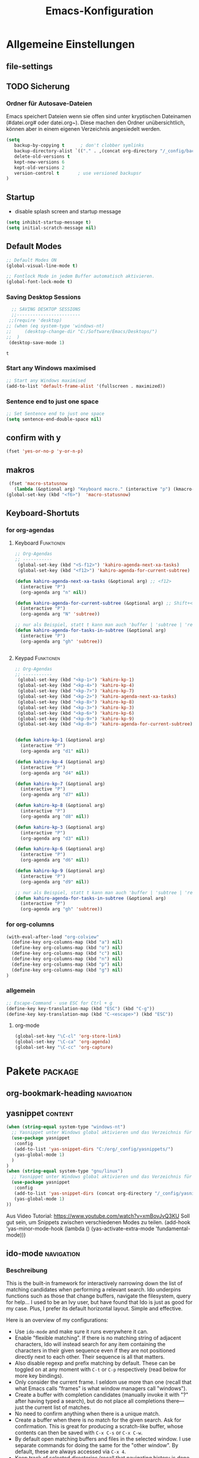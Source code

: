 ﻿#+TITLE: Emacs-Konfiguration
* Allgemeine Einstellungen
:PROPERTIES:
:CATEGORY: allg
:END:
** file-settings
#+STARTUP: overview
#+TODO: TODO FEHLER  | OK DONE
#+TAGS: Funktionen(f) deaktiviert(d) WindowsOnly(w) LinuxOnly(l) Paket(p)
** TODO Sicherung
*** Ordner für Autosave-Dateien
Emacs speichert Dateien wenn sie offen sind unter kryptischen Dateinamen (#datei.org# oder datei.org~). Diese machen den Ordner unübersichtlich, können aber in einem eigenen Verzeichnis angesiedelt werden. 
#+BEGIN_SRC emacs-lisp 
(setq 
   backup-by-copying t      ; don't clobber symlinks
   backup-directory-alist `(("." . ,(concat org-directory "/_config/backups/")))
   delete-old-versions t
   kept-new-versions 6
   kept-old-versions 2
   version-control t       ; use versioned backupsr 
)
#+END_SRC
** Startup
   - disable splash screen and startup message
#+begin_src emacs-lisp :results output silent
(setq inhibit-startup-message t) 
(setq initial-scratch-message nil)
#+end_src
** Default Modes
#+begin_src emacs-lisp :results output silent
;; Default Modes ON
(global-visual-line-mode t)

;; Fontlock Mode in jedem Buffer automatisch aktivieren.
(global-font-lock-mode t)

#+end_src

*** Saving Desktop Sessions
  #+BEGIN_SRC emacs-lisp
  ;; SAVING DESKTOP SESSIONS
  ;;------------------------
 ;;(require 'desktop)
;; (when (eq system-type 'windows-nt)
;;     (desktop-change-dir "C:/Software/Emacs/Desktops/")
;;  )
 (desktop-save-mode 1)
 #+END_SRC

 #+RESULTS:
 : t

*** Start any Windows maximised
 #+BEGIN_SRC emacs-lisp
  ;; Start any Windows maximised
  (add-to-list 'default-frame-alist '(fullscreen . maximized))
 #+END_SRC
*** Sentence end to just one space
 #+BEGIN_SRC emacs-lisp
  ;; Set Sentence end to just one space
  (setq sentence-end-double-space nil)
 #+END_SRC
** confirm with y
   #+begin_src emacs-lisp :results output silent
(fset 'yes-or-no-p 'y-or-n-p)
   #+end_src
** makros
   #+begin_src emacs-lisp :results output silent
  (fset 'macro-statusnow
	(lambda (&optional arg) "Keyboard macro." (interactive "p") (kmacro-exec-ring-item (quote (" er uuzTns   " 0 "%d")) arg)))
 (global-set-key (kbd "<f6>")  'macro-statusnow)
   #+end_src

** Keyboard-Shortuts
*** for org-agendas
**** Keyboard :Funktionen:
#+begin_src emacs-lisp :results output silent
;; Org-Agendas
;; -----------
 (global-set-key (kbd "<S-f12>") 'kahiro-agenda-next-xa-tasks) 
 (global-set-key (kbd "<f12>") 'kahiro-agenda-for-current-subtree) 

(defun kahiro-agenda-next-xa-tasks (&optional arg) ;; <f12>
  (interactive "P")
  (org-agenda arg "n" nil))

(defun kahiro-agenda-for-current-subtree (&optional arg) ;; Shift+<f12>
  (interactive "P")
  (org-agenda arg "N" 'subtree))

;; nur als Beispiel, statt t kann man auch 'buffer | 'subtree | 'region verwenden.
(defun kahiro-agenda-for-tasks-in-subtree (&optional arg)
  (interactive "P")
  (org-agenda arg "gh" 'subtree))


#+end_src
**** Keypad :Funktionen:
#+begin_src emacs-lisp :results output silent
;; Org-Agendas
;; -----------
 (global-set-key (kbd "<kp-1>") 'kahiro-kp-1) 
 (global-set-key (kbd "<kp-4>") 'kahiro-kp-4) 
 (global-set-key (kbd "<kp-7>") 'kahiro-kp-7) 
 (global-set-key (kbd "<kp-2>") 'kahiro-agenda-next-xa-tasks) 
 (global-set-key (kbd "<kp-8>") 'kahiro-kp-8) 
 (global-set-key (kbd "<kp-3>") 'kahiro-kp-3) 
 (global-set-key (kbd "<kp-6>") 'kahiro-kp-6) 
 (global-set-key (kbd "<kp-9>") 'kahiro-kp-9) 
 (global-set-key (kbd "<kp-0>") 'kahiro-agenda-for-current-subtree) 


(defun kahiro-kp-1 (&optional arg)
  (interactive "P")
  (org-agenda arg "d1" nil))

(defun kahiro-kp-4 (&optional arg)
  (interactive "P")
  (org-agenda arg "d4" nil))

(defun kahiro-kp-7 (&optional arg)
  (interactive "P")
  (org-agenda arg "d7" nil))

(defun kahiro-kp-8 (&optional arg)
  (interactive "P")
  (org-agenda arg "d8" nil))

(defun kahiro-kp-3 (&optional arg)
  (interactive "P")
  (org-agenda arg "d3" nil))

(defun kahiro-kp-6 (&optional arg)
  (interactive "P")
  (org-agenda arg "d6" nil))

(defun kahiro-kp-9 (&optional arg)
  (interactive "P")
  (org-agenda arg "d9" nil))

;; nur als Beispiel, statt t kann man auch 'buffer | 'subtree | 'region verwenden.
(defun kahiro-agenda-for-tasks-in-subtree (&optional arg)
  (interactive "P")
  (org-agenda arg "gh" 'subtree))
#+end_src
*** for org-columns
#+begin_src emacs-lisp :results output silent
(with-eval-after-load "org-colview"
  (define-key org-columns-map (kbd "a") nil)
  (define-key org-columns-map (kbd "o") nil)
  (define-key org-columns-map (kbd "c") nil)
  (define-key org-columns-map (kbd "n") nil)
  (define-key org-columns-map (kbd "p") nil)
  (define-key org-columns-map (kbd "g") nil)
)
#+end_src
*** allgemein
#+begin_src emacs-lisp :results output silent
;; Escape-Command - use ESC for Ctrl + g
(define-key key-translation-map (kbd "ESC") (kbd "C-g"))
(define-key key-translation-map (kbd "C-<escape>") (kbd "ESC"))
#+end_src
**** org-mode
#+begin_src emacs-lisp :results output silent
 (global-set-key "\C-cl" 'org-store-link)
 (global-set-key "\C-ca" 'org-agenda)
 (global-set-key "\C-cc" 'org-capture)
#+end_src
* Pakete                                                    :package:
** COMMENT doom-modeline :appearance:
#+BEGIN_SRC emacs-lisp
  (use-package doom-modeline
    :init (doom-modeline-mode 1)
    :custom (doom-modeline-height 5))
  (use-package all-the-icons)
#+end_src
*** Fix der Modeline-Höhe von [[https://github.com/seagle0128/doom-modeline/issues/187][hier]]
#+begin_src emacs-lisp :results output silent
(defun my-doom-modeline--font-height ()
  "Calculate the actual char height of the mode-line."
  (+ (frame-char-height) 2))
(advice-add #'doom-modeline--font-height :override #'my-doom-modeline--font-height)
#+END_SRC
** org-bookmark-heading :navigation:

** yasnippet :content:
#+begin_src emacs-lisp :results output silent
(when (string-equal system-type "windows-nt")
  ;; Yasnippet unter Windows global aktivieren und das Verzeichnis für Snippets bestimmen.
  (use-package yasnippet
   :config
   (add-to-list 'yas-snippet-dirs "C:/org/_config/yasnippets/")
   (yas-global-mode 1)
  )
)
(when (string-equal system-type "gnu/linux")
  ;; Yasnippet unter Windows global aktivieren und das Verzeichnis für Snippets bestimmen.
  (use-package yasnippet
   :config
   (add-to-list 'yas-snippet-dirs (concat org-directory "/_config/yasnippets"))
   (yas-global-mode 1)
))
#+end_src

Aus Video Tutorial: https://www.youtube.com/watch?v=xmBovJvQ3KU Soll gut sein, um Snippets zwischen verschiedenen Modes zu teilen. 
(add-hook 'yas-minor-mode-hook (lambda ()
                                                                 (yas-activate-extra-mode 'fundamental-mode)))

** ido-mode :navigation:
*** Beschreibung
 This is the built-in framework for interactively narrowing down the
 list of matching candidates when performing a relevant search.  Ido
 underpins functions such as those that change buffers, navigate the
 filesystem, query for help…  I used to be an Ivy user, but have found
 that Ido is just as good for my case.  Plus, I prefer its default
 horizontal layout.  Simple and effective.

 Here is an overview of my configurations:

 + Use =ido-mode= and make sure it runs everywhere it can.
 + Enable "flexible matching".  If there is no matching string of
   adjacent characters, Ido will instead search for any item containing
   the characters in their given sequence even if they are not
   positioned directly next to each other.  Their sequence is all that
   matters.
 + Also disable regexp and prefix matching by default.  These can be
   toggled on at any moment with =C-t= or =C-p= respectively (read
   below for more key bindings).
 + Only consider the current frame.  I seldom use more than one (recall
   that what Emacs calls "frames" is what window managers call
   "windows").
 + Create a buffer with completion candidates (manually invoke it with
   "?" after having typed a search), but do not place all completions
   there—just the current list of matches.
 + No need to confirm anything when there is a unique match.
 + Create a buffer when there is no match for the given search.  Ask for
   confirmation.  This is great for producing a scratch-like buffer,
   whose contents can then be saved with =C-x C-s= or =C-x C-w=.
 + By default open matching buffers and files in the selected window.
   I use separate commands for doing the same for the "other window".
   By default, these are always accessed via =C-x 4=.
 + Keep track of selected directories (recall that navigating history
   is done with =M-n= and =M-p=).
 + Do not try to guess whether the symbol at point is a file name.
   This gives many false positives and consequently hampers the
   commands for filesystem navigation.
 + Same for URLs.
 + Use "virtual buffers" (e.g. recent files without a current buffer).
   I also have a separate key binding for that (see my =use-package=
   declaration for =recentf=).
 + Allow the theme's styles for Ido.  I have configured those in my
   Modus themes (defined elsewhere in this document).
 + Keep the prompt to a single line.  I find that a horizontal layout
   that spans multiple lines is counter-productive.  One line is nice
   and simple.  We are anyhow going to narrow down the list of
   candidates by typing a search.  The =:hook= for the minibuffer ensures
   that this aesthetic is not anyhow interfered with.
 + As for =ido-decorations= it is better you search for its help buffer
   with =C-h v ido-decorations RET=.  Basically, I tweak it to have
   less visual noise.
 + Do not allow Ido to employ its "merge" functionality.  What that does
   is to automatically switch directory if the file name you type in does
   not exist in the current directory but is available in some other
   place you recently visited.  This makes it difficult to just create a
   new file.  By the by, when using =ido-find-file= you can always just
   confirm the inserted text with =C-j=.

 Then I just bind some common commands to the Super key.  Where you see
 a capital letter, it means Super-Shift-KEY.  For a complete overview
 of some useful key bindings, type =C-h f ido-find-file RET=.  The
 bindings I define in =ido-common-completion-map= are for consistency
 with their equivalents in =isearch=.
*** code
#+begin_src emacs-lisp :results output silent
(use-package ido
  :custom
  (ido-everywhere t)
  (ido-enable-flex-matching t)
  (ido-enable-regexp nil)
  (ido-enable-prefix nil)
  (ido-all-frames nil)
  (ido-buffer-disable-smart-matches t)
  (ido-completion-buffer "*Ido Completions*")
  (ido-completion-buffer-all-completions nil)
  (ido-confirm-unique-completion nil)
  (ido-create-new-buffer 'prompt)
  (ido-default-buffer-method 'selected-window)
  (ido-default-file-method 'selected-window)
  (ido-enable-last-directory-history t)
  (ido-use-filename-at-point nil)
  (ido-use-url-at-point nil)
  (ido-use-virtual-buffers t)
  (ido-use-faces t)
  (ido-max-window-height 1)
  (ido-decorations
   '(" "
     "   "
     " | "
     " | …"
     "["
     "]"
     " [No match]"
     " [Matched]"
     " [Not readable]"
     " [Too big]"
     " [Confirm]"
     " "
     " "))
  (ido-auto-merge-work-directories-length -1)
  :config
  (ido-mode 1)
)

;;The following ensures that Ido mode is implemented in as many places as possible.  I am not sure what is not covered by it, but so far every relevant interface provides Ido-style matching.

(use-package ido-completing-read+
  :ensure t
  :after ido
  :config
  (ido-ubiquitous-mode 1))
#+end_src

** which-key :help:
 #+begin_src elisp
(use-package which-key
  :config (which-key-mode))
#+end_src
** TODO [#B] COMMENT Smartparens
 - Paket um Klammern etc. zu vervollständigen.
#+BEGIN_SRC emacs-lisp
(require 'smartparens)
(require 'smartparens-config)   
(define-key smartparens-mode-map (kbd "M-<backspace>") 'sp-unwrap-sexp)
(define-key smartparens-mode-map (kbd "S-<backspace>") 'sp-backward-unwrap-sexp)
#+END_SRC
This is bold and that is bolder. 
** steam :orga:
   - Importiert die Steam-Spiele als org-mode Liste.
#+BEGIN_SRC emacs-lisp
(when (string-equal system-type "gnu/linux")
 (use-package steam)
 (setq steam-username "mec4nic") ;; Replace Username with your steam username
)
#+END_SRC
steam.el can not get a list of your games unless your Steam profile is public. Visit https://steakmcommunity.com/id/username/edit/settings (where username is replaced with your Steam username). Set your profile to Public and make sure that Game details is set to Public.
Usage

    To launch a game: M-x steam-launch
    To insert your game list in org-mode format: M-x steam-insert-org-text
    Download logotypes for your games, and insert them into org-mode: M-x steam-insert-org-images
    To update your game list (if you’ve installed new games without restarting Emacs): M-x steam-get-games

In org-mode, you can click links in order to run your games. This will bring up a pop-up, asking if it is safe to run the lisp-code. If this annoys you, put this line at the top of your .org-file: #-*- org-confirm-elisp-link-function: nil; -*-

If you insert the logotype images into org-mode, make sure to turn on org-display-inline-images. You can also put #+STARTUP:inlineimages at the top of your .org-file.
** Nov-mode                                                         :content:
   - Paket um epub-Dateien in Emacs zu lesen.
#+begin_src emacs-lisp :results output silent
(use-package nov
  :mode ("\\.epub\\'" . nov-mode))
(when (string-equal system-type "windows-nt")
  ;; Set unzip location for nov.el
  (setq nov-unzip-program "C:\\Software\\Emacs\\_unzip-Package\\bin\\unzip.exe")
  )

#+end_src
** yaml-mode
   - für espanso config-files.
#+begin_src emacs-lisp :results output silent
(use-package yaml-mode)
#+end_src
** TODO Neotree
** TODO Minimap
** TODO Fold-this
** TODO valign 
* Org Mode Settings
:PROPERTIES:
:CATEGORY: org
:END:
** Agenda-Mode
*** TODO [#A] Agenda custom commands
**** Config Start und Hilfe
  - [[help:org-agenda-custom-commands][Helpfile]]
  - [[*for org-agendas][Key-Definitionen]]
 #+BEGIN_SRC emacs-lisp :results output silent
 ;; AGENDA MODES
 ;;--------------
 (setq org-agenda-custom-commands
       '(
#+end_src
**** f - gefilterte Agendas
#+begin_src emacs-lisp :results output silent
         ("f" . "gefiltere Agendas")
	 ("f1" "alles ohne Habits" 
	      ((agenda ""
	      (
	       (org-agenda-category-filter-preset '("-habit"))
               (org-agenda-sorting-strategy '(priority-down))
	       (org-agenda-overriding-header "No Habits")
	       (org-agenda-span 1)
               (org-deadline-warning-days 0)      
	      )))
	 )
#+end_src
**** d - tägliche Übersichten
#+begin_src emacs-lisp :results output silent
	  ("d" . "Tägliche Übersichen und Filter")
	  ("d1" "Wichtigste Arbeits-Tasks" agenda ""
	   ((org-agenda-span 1)
	    (org-agenda-overriding-header "Heute - Aktuelle Ausgabe, Kalender, Inbox")
	    (org-agenda-category-filter-preset '("+inbox" "+calendar" "+xa" "+reg"))
	    (org-agenda-skip-function '(org-agenda-skip-entry-if 'todo 'done))
	    ))
	  ("d4" "Alle Arbeits-Tasks" agenda ""
	   ((org-agenda-span 1)
	    (org-agenda-overriding-header "Heute - Alle Arbeits-Tasks")
	    (org-agenda-files `(,(concat org-directory "/atasks.org")))
	    (org-agenda-category-filter-preset '("-habit"))
	    (org-agenda-skip-function '(org-agenda-skip-entry-if 'todo 'done))
	    ))
	  ("d7" "alle Tasks ohne Habits" agenda ""
	   ((org-agenda-span 1)
	    (org-agenda-overriding-header "Heute ohne Habits")
	    (org-agenda-category-filter-preset '("-habit"))
	    (org-agenda-skip-function '(org-agenda-skip-entry-if 'todo 'done))
	    ))
	  ("d8" "Arbeit - Inbox" tags-todo "inbox"
	   ((org-agenda-overriding-header "Arbeit - Inbox")
	    (org-agenda-sorting-strategy '(deadline-down scheduled-down priority-down todo-state-down))
	    (org-agenda-skip-function '(org-agenda-skip-entry-if 'todo 'done))
	    ))
	  ;; ("d5" "Nächste Schritte für Inbox" 
	  ;;      ((todo "WAITING|NEXT"
	  ;;       ((org-agenda-overriding-header "Nächste Schritte für Inbox")
	  ;;        (org-agenda-sorting-strategy '(todo-state-down priority-down))
	  ;;        (org-show-context-detail 'minimal)))
	  ;;       (agenda ""
	  ;;        ((org-agenda-sorting-strategy '(time-up todo-state-down priority-down))
	  ;;       )))
	  ;;      ((org-agenda-category-filter-preset '("+inbox"))
	  ;;       (org-agenda-span 1)
	  ;;       (org-deadline-warning-days 0)
	  ;; ))
	  ("d3" "Alle Autorentexte" 
	   ((tags-todo "TODO=\"BAUFT\"|TODO=\"VORH\"+Autor"
	      ((org-agenda-overriding-header "Alle offenen Autorentexte"))
	      )
	    (tags-todo "TODO=\"ANGEB\"|TODO=\"SUCHE\"+Autor"
	      ((org-agenda-overriding-header "Themenangebote und Redaktionsaufträge"))
	      )
	    (tags-todo "TODO=\"IDEE\"+Autor"
	      ((org-agenda-overriding-header "Ideen für Autorentexte und Redaktionsaufträge"))
	      ))
	   ((org-agenda-sorting-strategy '(todo-state-down priority-down)))
	  )
	  ("d6" "Autorentexte bestellt und da" tags-todo "TODO=\"AUFTR\"|TODO=\"VORH\"+Autor"
	   ((org-agenda-overriding-header "Alle offenen Autorentexte")
	    (org-agenda-sorting-strategy '(todo-state-down priority-down))
	    ))
	  ("d9" "Autorentexte " tags-todo "TODO=\"IDEE\"|TODO=\"SUCHE\"+Autor"
	   ((org-agenda-overriding-header "Ideen für Autorentexte und Redaktionsaufträge")
	    (org-agenda-sorting-strategy '(todo-state-down priority-down))
	    ))
#+end_src

**** g - eigene Agendas
#+begin_src emacs-lisp :results output silent
         ("g" . "My Custom Agendas")
	 ("gA" "alle Autorentexte" tags "Autor|AUTOR<>\"\""
	      ((org-agenda-sorting-strategy '(todo-state-down)
	      )))
	 ("gb" "Autorentexte via Properties" 
	    (
	    (tags-todo "TODO=\"NEXT\"+AUTOR<>\"\""
	      ((org-agenda-overriding-header "Texte von Autoren")))
	    (tags "TODO=\"WAITING\"+AUTOR<>\"\""
	      ((org-agenda-overriding-header "\nWarte auf Rückmeldung")))
	    (tags "TODO=\"TODO\"+AUTOR<>\"\""
	      ((org-agenda-overriding-header "\nBestellt")))
	    (tags "TODO=\"PLAN\"+AUTOR<>\"\""
	      ((org-agenda-overriding-header "\nVorschläge"))))
	      ((org-agenda-compact-blocks t))
	      )
         ("g-" "Nur Deadlines" agenda "Diesen Monat" (
              (org-agenda-span 'month)
              (org-agenda-time-grid nil)
              (org-agenda-show-all-dates nil)
              (org-agenda-entry-types '(:deadline)) ;; this entry excludes :scheduled
              (org-deadline-warning-days 0) ))
	  ("gp" "PLAN und TODO in Agenda-Files" agenda ""
	      ((org-agenda-span 1)
	       (org-agenda-overriding-header "PLAN und TODO in Agenda-Files")
	       (org-agenda-skip-function '(org-agenda-skip-entry-if 'nottodo '("PLAN" "TODO"))) ;[1]
	       (org-agenda-sorting-strategy '(time-up todo-state-down priority-down))
 ;	      (org-agenda-time-grid '(nil))
               (org-deadline-warning-days 0)
	       ))
	   ("gh" "Agenda für heute" agenda ""
	      ((org-agenda-span 1)
	       (org-agenda-overriding-header "Alle Aufgaben für heute")
	       (org-deadline-warning-days 0)))
	   ("gw" "Agenda für diese Woche" agenda ""
	      ((org-agenda-span 7)
	       (org-agenda-overriding-header "Alle Aufgaben für die nächsten 7 Tage")
	       (org-deadline-warning-days 3)))
	   ("gk" "Themen für Konferenzen" tags "Konferenz"
	      ((org-agenda-orverriding-header "Offene Themen für Konferenzen")
	      ))
#+end_src
**** n - nächste Schritte
#+begin_src emacs-lisp :results output silent
	 ("n" "Nächste Schritte für aktuelle Ausgabe" 
	      ((todo "WAITING|NEXT"
	       ((org-agenda-overriding-header "Nächste Schritte für aktuelle Ausgabe")
      		(org-agenda-sorting-strategy '(todo-state-down priority-down))
		(org-show-context-detail 'minimal)))
	       (agenda ""
       		((org-agenda-sorting-strategy '(time-up todo-state-down priority-down))
	       )))
	      ((org-agenda-category-filter-preset '("+xa"))
	       (org-agenda-span 1)
               (org-deadline-warning-days 0)      
		))
	 ("N" "alle nächsten Schritte" 
	      ((agenda ""
	      ((org-agenda-span 1)
	       (org-agenda-overriding-header "Alle nächsten Schritte heute für diese Datei")
	       (org-agenda-skip-function '(org-agenda-skip-entry-if 'nottodo '("NEXT" "WAITING"))) ;[1]
	       (org-agenda-sorting-strategy '(time-up todo-state-down))))
	      (todo "WAITING|NEXT"
	       ((org-agenda-overriding-header "Nächste Schritte für aktuelle Datei")
      		(org-agenda-sorting-strategy '(time-up todo-state-down priority-down))
		(org-show-context-detail 'minimal)))
	      ))
	      ;; [1] die funktion "...skip-entry-if" verbirgt alle Treffer in der Agenda. 
	      ;;     "'todo '("NEXT")" würde alle Tasks mit dem NEXT keyword ausblenden. 
	      ;;     "'nottodo '("NEXT") zeigt nur Tasks mit NEXT keyword. 
#+end_src
**** o - Todos ohne Zeitupunkt (stuck)
#+begin_src emacs-lisp :results output silent
	 ("o" "TODO ohne Zeitpunkt"
          ((todo ""
                 ((org-agenda-overriding-header "\nUnscheduled TODO")
                  (org-agenda-skip-function '(org-agenda-skip-entry-if 'scheduled))
	   )))	
	   nil
           nil)
#+end_src
**** Config ENDE
#+begin_src emacs-lisp :results output silent
	
	 ))
 #+END_SRC
**** TODO COMMENT Erläuterungen
  - Hilfe unter :: [[help:org-agenda-custom-commands][org-agenda-custom-commands]]
  - Beipiele :: [[https://orgmode.org/worg/org-tutorials/org-custom-agenda-commands.html][worg]], 
 #+BEGIN_SRC emacs-lisp :results output silent
 ;; default agenda commands
 (setq org-agenda-custom-commands
    '(
      ("o"                                        ;; Key
       "heutige Tasks im aktuellen Buffer"        ;; Beschreibung
       agenda                                     ;; Typ
       ""                                         ;; Suche, muss ggf. leer sein ""
       (
     ;; (org-agenda-overriding-restriction (current-buffer)) ;; für aktuellen Buffer
	(org-agenda-span 1))
      )
      ("g" tags-tree "g" ((org-show-context-detail 'ancestors)))
      ("w" tags-tree "w" ((org-show-context-detail 'ancestors)))
     )
 )
  #+END_SRC
**** Agenda Bauprozess
- [ ] Custom Agenda anlegen
- [ ] Custom Agenda einer Taste zuweisen
**** COMMENT Patch for Ancestors-View
     - Erweitert die Headlines beim Sparse-Tree oder in custom Agendas. Nützlich für Reviews, aber nervig für die Übersicht. 
#+BEGIN_SRC emacs-lisp
(el-patch-defun org-show-set-visibility (detail)
  "Set visibility around point according to DETAIL.
DETAIL is either nil, `minimal', `local', `ancestors', `lineage',
`tree', `canonical' or t.  See `org-show-context-detail' for more
information."
  ;; Show current heading and possibly its entry, following headline
  ;; or all children.
  (if (and (org-at-heading-p) (not (eq detail (el-patch-swap
                                                'local
                                                'ancestors))))
      (org-flag-heading nil)
    (org-show-entry)
    ;; If point is hidden within a drawer or a block, make sure to
    ;; expose it.
    (dolist (o (overlays-at (point)))
      (when (memq (overlay-get o 'invisible) '(org-hide-block outline))
        (delete-overlay o)))
    (unless (org-before-first-heading-p)
      (org-with-limited-levels
       (cl-case detail
         ((tree canonical t) (org-show-children))
         ((nil minimal ancestors))
         (t (save-excursion
              (outline-next-heading)
              (org-flag-heading nil)))))))
  ;; Show all siblings.
  (when (eq detail 'lineage) (org-show-siblings))
  ;; Show ancestors, possibly with their children.
  (when (memq detail '(ancestors lineage tree canonical t))
    (save-excursion
      (while (org-up-heading-safe)
        (org-flag-heading nil)
        (when (memq detail '(canonical t)) (org-show-entry))
        (when (memq detail '(tree canonical t)) (org-show-children))))))
#+END_SRC
*** Generelle Agenda Einstellungen
#+begin_src emacs-lisp :results output silent
(setq org-agenda-skip-scheduled-if-done t
      org-agenda-skip-deadline-if-done t
      org-agenda-skip-deadline-prewarning-if-scheduled t
      org-deadline-warning-days 2)

(add-hook 'org-agenda-mode-hook
	  (lambda()
	    (local-set-key (kbd "S-<up>") 'org-agenda-date-earlier-hours)
	    (local-set-key (kbd "S-<down>") 'org-agenda-date-later-hours)
	  )
     )
  ;; Activate plain list cycle
  (setq org-list-use-circular-motion t)
#+END_SRC

**** Default Org-Agenda Span
 #+BEGIN_SRC emacs-lisp
 ;; Default span
 (setq org-agenda-span 2)
 #+END_SRC
**** Zeilen in der Agenda nicht umbrechen
 #+begin_src emacs-lisp
 ;; Kein visual-line-mode in Agendas - Lange Zeilen werden nicht umbebrochen
 (add-hook 'org-agenda-mode-hook
           (lambda ()
             (visual-line-mode -1)
             (toggle-truncate-lines 1)))
 #+end_src
**** Sticky Agenda
     - Agenda wird nicht gekillt, sondern bleibt als Buffer im Hintergrund. 
  #+begin_src emacs-lisp
  (setq org-agenda-sticky t)
  #+end_src
*** Eigene Agenda-Funktionen :defun:
**** Start Agenda with current buffer :Funktionen:
#+begin_src emacs-lisp :results output silent
(defun kahiro-agenda-of-current-buffer (&optional arg)
   (interactive "P")
   (org-agenda arg "a" t))

(defun kahiro-todo-of-current-buffer (&optional arg)
   (interactive "P")
   (org-agenda arg "t" t))
#+end_src
**** beschränkte Agendas :new:
 - [X] alle TODOS aus einem Subtree
 - [X] TODO-Liste für NEXT aus dem Subtree
 - [X] TODO-Liste für Waiting aus dem Buffer/Subtree
 - [X] TODO-Liste für Waiting der Agenda mit Prio A
 - [X] TODO-Liste für Waiting aus dem Subtree
 - [ ] TODO-Liste für Waiting mit xa-Kategorie
 - [ ] DONE-Lise eines Subtrees
 - [ ] TODO-Liste aller Aufgaben eines Buffers/Subtrees mit Prio A
 - [ ] TODO-Liste aller PLAN Aufgaben eines Subtrees
 - [ ] Tasks mit dem Tag Heute
 - [ ] 
#+begin_src emacs-lisp :results output silent
;; alle TODOs eines Subtrees
(defun kahiro-todo-of-current-subtree (&optional arg)
   (interactive "P")
   (org-agenda arg "t" 'subtree))

;; alle NEXT aus dem Subtree
(defun kahiro-NEXT-of-current-buffer (&optional arg)
   (interactive "P")
   (org-agenda arg "?" 'subtree)) ;; edit

;; alle WAITING aus dem Subtree
(defun kahiro-WAITING-of-current-buffer (&optional arg)
   (interactive "P")
   (org-agenda arg "?" 'subtree)) ;; edit

;; alle WAITING aus dem Buffer
(defun kahiro-NEXT-of-current-buffer (&optional arg)
   (interactive "P")
   (org-agenda arg "?" 'buffer)) ;; edit

;; alle WAITING der Agenda-Files mit Prio A aus dem Buffer
(defun kahiro-NEXT-of-current-buffer (&optional arg)
   (interactive "P")
   (org-agenda arg "?" nil)) ;; edit

;; alle WAITING mit Kategorie "xa"
(defun kahiro-WAITING-of-current-buffer (&optional arg)
   (interactive "P")
   (org-agenda arg "?" nil)) ;; edit

#+end_src
** Archiv-Location
 - Link zur Hilfe: [[help:org-archive-location]]
*** Beispiele
    - in der config: (setq org-archive-location "datei::** unterDieserHeadingSortieren")
    - in der datei: #+ARCHIVE: datei::** unterDieserHeadingSortieren
      oder: #+ARCHIVE: %s_archive::datetree/
    - in der subheading
      :PROPERTIES:
      :ARCHIVE: datei::** unterdieserheadingsortieren
      :END:

Here are a few examples:
"%s_archive::"
	If the current file is Projects.org, archive in file
	Projects.org_archive, as top-level trees.  This is the default.

"::* Archived Tasks"
	Archive in the current file, under the top-level headline
	"* Archived Tasks".

"~/org/archive.org::"
	Archive in file ~/org/archive.org (absolute path), as top-level trees.

"~/org/archive.org::* From %s"
	Archive in file ~/org/archive.org (absolute path), under headlines
        "From FILENAME" where file name is the current file name.

"~/org/datetree.org::datetree/* Finished Tasks"
        The "datetree/" string is special, signifying to archive
        items to the datetree.  Items are placed in either the CLOSED
        date of the item, or the current date if there is no CLOSED date.
        The heading will be a subentry to the current date.  There doesn’t
        need to be a heading, but there always needs to be a slash after
        datetree.  For example, to store archived items directly in the
        datetree, use "~/org/datetree.org::datetree/".

"basement::** Finished Tasks"
	Archive in file ./basement (relative path), as level 3 trees
	below the level 2 heading "** Finished Tasks".

You may set this option on a per-file basis by adding to the buffer a
line like

#+ARCHIVE: basement::** Finished Tasks

You may also define it locally for a subtree by setting an ARCHIVE property
in the entry.  If such a property is found in an entry, or anywhere up
the hierarchy, it will be used.
** Calendar-week
   - Zeigt die Kalenderwiche im Kalender an.
#+begin_src elisp
(copy-face font-lock-constant-face 'calendar-iso-week-face)
(set-face-attribute 'calendar-iso-week-face nil
                    :height 0.7)
(setq calendar-intermonth-text
      '(propertize
        (format "%2d"
                (car
                 (calendar-iso-from-absolute
                  (calendar-absolute-from-gregorian (list month day year)))))
        'font-lock-face 'calendar-iso-week-face))

(copy-face 'default 'calendar-iso-week-header-face)
(set-face-attribute 'calendar-iso-week-header-face nil
                    :height 0.7)
(setq calendar-intermonth-header
      (propertize "KW"                  ; or e.g. "KW" in Germany
                  'font-lock-face 'calendar-iso-week-header-face))

(setq calendar-week-start-day 1)
#+end_src
** Clocking / Aufwand
#+begin_src emacs-lisp :results output silent
;; CLOCKING: global Effort estimate values
(setq org-global-properties
      '(("Effort_ALL" .
         "1:00 2:00 3:00 4:00 5:00 0:10 0:20 0:30 0:45 0:00 6:00 7:20 8:00 9:00 10:00")))
;;        1    2    3    4    5    6    7    8    9    0
;; These are the hotkeys

;; CLOCKING: Set default column view headings: Task Priority Effort Clock_Summary
(setq org-columns-default-format "%50ITEM(Task) %2PRIORITY %5Effort(Effrt){:} %5CLOCKSUM %TODO %TAGS")

;; Clocking
;;---------
(setq org-clock-persist 'history)
(org-clock-persistence-insinuate) ;; Erklaerung
#+end_src
*** TODO [#C] Erklärung für org-clock-persistence-insinuate
*** Clock-Report bis auf 3 Level tief
#+begin_src emacs-lisp
;; Clock-Report-View auf Level 3
(setq org-agenda-clockreport-parameter-plist '(:link t :maxlevel 3))
#+end_src
** Dateiendungen
#+BEGIN_SRC emacs-lisp :results output silent
 (add-to-list 'auto-mode-alist '("\\.org$" . org-mode))
 (add-to-list 'auto-mode-alist '("\\.org_archive\\'" . org-mode))
;; (add-to-list 'auto-mode-alist '("\\.epub\\'" . nov-mode))
 #+END_SRC
** Make org beautiful
#+BEGIN_SRC emacs-lisp
;; Make Org beautiful
;;-------------------
(setq org-hide-emphasis-markers t) ;; hide Markers like *this* for bold
#+END_SRC
*** Use Org-Bullets :package:appearance:
    Schönere Auflist-Zeichen (in UTF8) für Org-Überschriften
   #+BEGIN_SRC emacs-lisp
(use-package org-bullets
  :after org
  :hook (org-mode . org-bullets-mode)
)
  (when (string-equal system-type "windows-nt")
   (setq org-bullets-bullet-list '("✥" "✤" "❖" "✿" "❄" "❋" "★" "✚")) ;; "✠" "✚" "✜" "✛" "✢" "✣" "✤" "✥"
  )
  (when (string-equal system-type "gnu/linux")
    (setq org-bullets-bullet-list '("⚜" "⚙" "❖" "✿" "❄" "❋" "★" "⚛")) ;; "✠" "✚" "✜" "✛" "✢" "✣" "✤" "✥"
  )
  #+END_SRC

*** Set custom ellipsis (...)
  #+BEGIN_SRC emacs-lisp
  (setq org-ellipsis "⤵")
   #+END_SRC
** TODO org-capture templates :syncStatus:
*** TODO sinnvolles Capture für Ziele
*** TODO ryo für Anmerkungen deaktivieren: :Verbesserung:
;;(add-hook 'org-capture-mode-hook 'ryo-modal-mode) funktioniert nicht.
*** TODO capture für Anrufe :Verbesserung:
*** DONE Schnelle Reaktion auf neue Aufgaben
    - etwas Ungeplante kommt dazu, das ich sofort erledigen soll
    - etwas Ungeplantes kommt dazu das ich im Lauf des Tages erledigen soll
*** Code
    - Hilfe unter :: [[help:org-capture-templates][org-capture-templates]]
#+BEGIN_SRC emacs-lisp  :results output silent

(setq org-capture-templates
  '(
    ("l"                                                       ;; Auswahltaste
    "linkdrop"                                                 ;; Beschreibungstext
    entry                                                      ;; Typ, kann z.B. auch ein "checkitem" einer liste sein.
    (file+headline                                             ;; Zieltyp, hier eine Überschrift in einer Datei
        (lambda () (concat org-directory "/linkdrop.org"))          ;;   entsprechend Zieldatei
	"Links")                                               ;;   entsprechend Zielüberschrift (so, wenn sie unique ist)
     "** TODO [#%^{Priorität eintragen|C|B|A|D}] %^{Aufgaben-Beschreibung} 
     %(org-set-tags-command)\n%c \n\n%^{Notizen}%?"            ;; Template für Capture
     :prepend t :empty-lines 1 :unnarrowed t )                              ;; weitere Eigenschaften -> siehe Hilfe.
    ("A" "Todo für die Arbeit" entry (file+headline (lambda () (concat org-directory "/atasks.org")) "aInbox")
      "** %^{Status|PLAN|TODO} [#%^{Priorität eintragen|C|B|A|D}] %^{Aufgabe} %^g \n  - Anmerkungen :: %?" 
      :empty-lines-after 1)
    ("a" "Todo für die Arbeit mit Schedule" entry (file+headline (lambda () (concat org-directory "/atasks.org")) "aInbox")
      "** %^{Status|TODO|NEXT|WAITING} [#%^{Priorität eintragen|C|B|A|D}] %^{Aufgabe} %^g \n SCHEDULED: %^t \n  - Anmerkungen :: %?\n" 
      :empty-lines-after 1)
    ("d" "Todo für Arbeit mit Deadline" entry (file+headline (lambda () (concat org-directory "/atasks.org")) "aInbox")
      "** %^{Status|TODO|NEXT|WAITING} [#%^{Priorität eintragen|C|B|A|D}] %^{Was ist zu tun?} \nDEADLINE: %^{Faellig bis}t \n  - Anmerkungen :: %?"
      :empty-lines-after 1)
    ("D" "Todo für Arbeit mit Deadline" entry (file+headline (lambda () (concat org-directory "/atasks.org")) "aInbox")
      "** %^{Status|TODO|NEXT|WAITING} [#%^{Priorität eintragen|C|B|A|D}] %^{Was ist zu tun?} \nDEADLINE: %^{Faellig bis}t SCHEDULED: %^{Starten am}t\n  - Anmerkungen :: %?"
      :empty-lines-after 1)
    ("k" "Kalendereintrag" entry (file+olp+datetree (lambda () (concat org-directory "/calendar.org")) "Events") 
      "** %^{Title} \n %^t" :time-prompt t)
    ("m" "Meeting" entry (file+headline (lambda () (concat org-directory "/calendar.org")) "Konferenz")
      "** MEET [#%^{Priorität?|C|B|A|D}] %^{was für eine Besprechung?} :meet:%^g \n %^t \n  - Anmerkungen :: %^{Anmerkungen}\n%?")
    ("U" "ungeplante Arbeit sofort" entry (file+headline (lambda () (concat org-directory "/atasks.org")) "Inbox")
      "** PLAN [#%^{Priorität eintragen|C|B|A|D}] %^{Aufgabe} :ungeplant: \n SCHEDULED: %T \n  - Anmerkungen :: %^{Anmerkungen}"
      :prepend t :clock-in t :clock-keep t :immediate-finish t :jump-to-captured t :empty-lines-after 2)
    ("u" "ungeplante Arbeit, unkritisch" entry (file+headline (lambda () (concat org-directory "/atasks.org")) "Inbox")
      "** PLAN [#%^{Priorität eintragen|C|B|A|D}] %^{Aufgabe} :ungeplant: \n SCHEDULED: %^t \n  - Anmerkungen :: %^{Anmerkungen}\n%?" 
      :empty-lines-after 1)
    ("H" "ungeplantes Todo sofort" entry (file+headline (lambda () (concat org-directory "/htasks.org")) "Inbox")
      "** PLAN [#%^{Priorität eintragen|C|B|A|D}] %^{Aufgabe} :ungeplant: \n SCHEDULED: %T \n  - Anmerkungen :: %^{Anmerkungen}"
      :prepend t :clock-in t :clock-keep t :immediate-finish t :jump-to-captured t :empty-lines-after 2)
    ("h" "Task Home" entry (file+headline (lambda () (concat org-directory "/htasks.org")) "Inbox")
      "** %^{Status eintragen|TODO|PLAN} [#%^{Priorität eintragen|C|B|A|D}] %^{Aufgabe} %^g \n SCHEDULED: %^t \n  - Anmerkungen :: %^{Anmerkungen}\n%?" 
      :empty-lines-after 1)
    ("t" "Todo [inbox]" entry (file+headline (lambda () (concat org-directory "/inbox.org")) "Tasks") "* TODO %i%?" :prepend t :empty-lines-after 1)
    ("n" "Neuer Text oder neue Textidee")
    ("na" "Template für neuen Autoren-Text" entry (file+headline (lambda () (concat org-directory "/atasks.org")) "Autorentexte") 
      "*** %^{Status|IDEE|SUCHE|ANGEB|BAUFT|VORH} [#%^{Priorität eintragen|C|B|A|D}] %^{Text-Thema} :21#%^{voraussichtliche Ausgabe}:Autor:%^g \n/atdetails \n\n  - Anmerkungen :: %?\n\n/atstruktur" :empty-lines-after 1)
    ("nA" "Template für neuen Autoren-Text mit Deadline" entry (file+headline (lambda () (concat org-directory "/atasks.org")) "Autorentexte") 
      "*** %^{Status|BAUFT|IDEE|SUCHE|ANGEB|VORH} [#%^{Priorität eintragen|B|C|A|D}] %^{Text-Thema} :21#%^{voraussichtliche Ausgabe}:Autor:%^g \nDEADLINE: %^{Fällig bis}t SCHEDULED: %^{Voraussichtlich mit der Recherche starten}t \n/atdetails \n\n  - Anmerkungen :: %?\n\n/atstruktur" :empty-lines-after 1)
    ("nE" "Template für neuen Eigenen-Text mit Deadline" entry (file+headline (lambda () (concat org-directory "/atasks.org")) "Eigene Texte") 
      "*** TODO [#%^{Priorität eintragen|C|B|A|D}] %^{Text-Thema} :21#%^{voraussichtliche Ausgabe}:%^g \nDEADLINE: %^{Fällig bis}t SCHEDULED: %^{Voraussichtlich mit der Recherche starten}t \n/etdetails\n\n  - Anmerkungen :: %?\n\n/etstruktur" :empty-lines-after 1)
    ("ne" "Template für neuen Eigenen-Text" entry (file+headline (lambda () (concat org-directory "/atasks.org")) "Eigene Texte") 
      "*** PLAN [#%^{Priorität eintragen|C|B|A|D}] %^{Text-Thema} :21#%^{voraussichtliche Ausgabe}:%^g \n/etdetails\n\n  - Anmerkungen :: %?\n\n/etstruktur" :empty-lines-after 1)
 ))
#+END_SRC

*** COMMENT Test für Ablage in wöchentlichen oder monatlichen Trees.
#+begin_src emacs-lisp :results output silent
(defun org-find-month-in-datetree()
  (org-datetree-find-date-create (calendar-current-date))
  (kill-line))
#+end_src

Then use an org-capture template like this:


#+begin_src emacs-lisp :results output silent
(setq org-capture-templates
  '(
   ("w" "Weekly review" plain
    (file+function (lambda () (concat org-directory "/calendar.org")) org-find-month-in-datetree)
    "**** TODO Weekly review%?"))))
#+end_src

To get the same for a weekly date-tree change the function to

#+begin_src emacs-lisp :results output silent
(defun org-find-week-in-datetree()
  (org-datetree-find-iso-week-create (calendar-current-date))
  (kill-line))
#+end_src

*** Nützliche Links für org-capture
    - [[https://stackoverflow.com/questions/31663932/how-to-add-tags-completion-to-org-mode-capture][SO-Antwort zu Tags, erklärt auch wie man funktionen im Aufruf nutzt.]]
** FEHLER org-caldav :WindowsOnly:Paket:
Compiling internal form(s) at Wed Mar  3 23:13:32 2021
Warning (bytecomp): reference to free variable ‘org-icalendar-timezone’
Warning (bytecomp): reference to free variable ‘org-export-before-parsing-hook’
Warning (bytecomp): reference to free variable ‘org-icalendar-timezone’
Warning (bytecomp): ‘org-set-tags-to’ is an obsolete function (as of Org 9.2); use ‘org-set-tags’ instead.
Warning (bytecomp): the following functions are not known to be defined:
oauth2-auth-and-store, oauth2-url-retrieve-synchronously

#+begin_src emacs-lisp :results silent
(when (string-equal system-type "windows-nt")

    (use-package org-caldav
      :init
      (setq org-caldav-url "https://cloud.ist.gold/remote.php/dav/calendars/fabian")
      (setq org-caldav-calendars
      `((:calendar-id "org"
         :inbox ,(concat org-directory "/calinbox.org")
         :files (,(concat org-directory "/calendar.org"))
         :skip-conditions ('todo 'done)
      )))
      (setq org-icalendar-timezone "Europe/Berlin")
      (setq org-caldav-backup-file (concat org-directory "/caldav/org-caldav-backup.org"))
      (setq org-caldav-save-directory (concat org-directory "/caldav/"))


      :config
      ;; This enables alarms in entries on export
      (setq org-icalendar-alarm-time 1)
      ;; This makes sure to-do items as a category can show up on the calendar
      (setq org-icalendar-include-todo t)
      ;; This ensures all org "deadlines" show up, and show up as due dates
      (setq org-icalendar-use-deadline '(event-if-todo-not-done event-if-not-todo todo-due))
      ;; This ensures "scheduled" org items show up, and show up as start times
      (setq org-icalendar-use-scheduled '(todo-start event-if-todo event-if-not-todo))
     )
)
#+end_src
** org-habit :package:local:
Mit org-habit kann man regelmäßige Aufgaben verfolgen, etwa den Müll rausbringen, oder Sport treiben. Man kann es so einstellen, dass die Aufgabe nur alle x Tage auftaucht. 
#+BEGIN_SRC emacs-lisp
;; Den Habit-Graph auf Position (von links) bringen.
(setq org-habit-graph-column 50)
#+END_SRC
** org-Recur :package:
   - Paket für die wiederholte Planung von Überchriften
#+begin_src emacs-lisp :results silent
(use-package org-recur
  :hook ((org-mode . org-recur-mode)
         (org-agenda-mode . org-recur-agenda-mode))
  :demand t
  :bind (:map org-recur-agenda-mode-map
          ("d" . org-recur-finish)
	  ("C-c d" . org-recur-finish)
	  :map org-recur-mode-map
	   ("C-c d" . org-recur-finish))
;;  :config
;;  (define-key org-recur-mode-map (kbd "C-c d") 'org-recur-finish)

  ;; Rebind the 'd' key in org-agenda (default: `org-agenda-day-view').
  ;;  (define-key org-recur-agenda-mode-map (kbd "d") 'org-recur-finish)
  ;;  (define-key org-recur-agenda-mode-map (kbd "C-c d") 'org-recur-finish)
)
#+end_src
** structure template (code)
#+begin_src emacs-lisp :results output silent
(setq org-structure-template-alist
  '(("s" . "src")
    ("se" . "src emacs-lisp")
    ("ss" . "src emacs-lisp :results output silent")
    ("sh" . "src shell")
;;    ("h" . "export html")
;;    ("l" . "export latex")
;;    ("q" . "quote")
;;    ("c" . "comment")
    ))
#+end_src
*** OK [#B] Org Tempo oder yasnippet einrichten
*** Info zu Source Blocks
 They changed the template system in orgmode 9.2.

 The new mechanism is called structured template. The command org-insert-structure-template bound to *C-c C-,* gives you a list of #+begin_-#+end_ pairs that narrows down while you type and you can use completion.

 But, you can also get the old easy template system back, either

     by adding (require 'org-tempo) to your init file or
     by adding org-tempo to the list org-modules. You can do that by customizing org-modules.

** Tags
#+begin_src emacs-lisp :results output silent
(setq org-tags-exclude-from-inheritance '("Autor" "Fokus" "TB" "leer"))
#+end_src

** Todo-States und Sequenzen
#+begin_src emacs-lisp :results output silent
(setq org-todo-keywords
  '(
    (sequence "PROJ(j)" "SPLIT(x)" "DELEG(l)" "HELP(h)" "MEET(m)" "|" "CANC(c)")   ;; Plan
    (sequence "IDEE(i)" "SUCHE(s)" "ANGEB(a)" "BAUFT(b)" "VORH(v)" "|" "DONE(d)")   ;; Textstaus
    (sequence "PLAN(p)" "TODO(t)" "WAITING(w)" "NEXT(n)" "|" "DONE(d)")             ;; Actionlist
   ))
#+end_src
 es ginge auch nur:  (sequence "|"  "CANC(c)")

** Textbearbeitung
*** TODO [#D] COMMENT unfill paragraph :Funktionen:deaktiviert:
 #+BEGIN_SRC emacs-lisp
 ;;; Stefan Monnier <foo at acm.org>. It is the opposite of fill-paragraph    
 (defun unfill-paragraph (&optional region)
   "Takes a multi-line paragraph and makes it into a single line of text."
   (interactive (progn (barf-if-buffer-read-only) '(t)))
   (let ((fill-column (point-max))
	 ;; This would override `fill-column' if it's an integer.
	 (emacs-lisp-docstring-fill-column t))
     (fill-paragraph nil region)))

 ;; Handy key definition
 (define-key global-map "\M-Q" 'unfill-paragraph)
 #+END_SRC

** Ziele für "refile" festlegen :Funktionen:
#+BEGIN_SRC emacs-lisp :results output silent
;; setting Refile Target
(setq org-refile-targets `(
  (org-agenda-files :maxlevel . 1)       ;; Für Agenda-Dateien normalerweise nur in * Überschriften
  (,(concat org-directory "/atasks.org") :maxlevel . 2)))  ;; Für atask.org auch in ** Überschriften

;; TODO Hier fehlt noch eine Erklärung
(setq org-refile-allow-creating-parent-nodes 'confirm)     ;;allow creating nodes. Refile has to end with /newheadingname

;; refile nur in der aktuellen Datei (geklaut von Sacha Chua). Aufruf über c-W.
(defun my/org-refile-in-file (&optional prefix)
  "Refile to a target within the current file."
  (interactive)
  (let ((org-refile-targets `(((,(buffer-file-name)) :maxlevel . 3))))   ;; Für aktuelle Datei bis in *** Überschriften.
    (call-interactively 'org-refile)))
#+END_SRC
*** COMMENT Option: Refile in alle geöffneten Buffer
    - geklaut von hier :: https://emacs.stackexchange.com/questions/22128/how-to-org-refile-to-a-target-within-the-current-file
#+begin_src emacs-lisp :results output silent
(defun my-org-files-list ()
  (delq nil
    (mapcar (lambda (buffer)
      (buffer-file-name buffer))
      (org-buffer-list 'files t))))

(setq org-refile-targets '((my-org-files-list :maxlevel . 1)))
#+end_src
*** Inspirationsquellen
    - quasiquote für funktionen in einer liste, wie concat oder buffer-file-name :: [[https://lists.gnu.org/archive/html/emacs-orgmode/2012-07/msg00561.html][Link]] and [[https://www.gnu.org/software/emacs/manual/html_node/elisp/Backquote.html][elisp-Manual]]. 
* Fokus 
** Alles einklappen außer aktuellen Subtree
  - inspiriert von [[https://emacs.stackexchange.com/questions/29304/how-to-show-all-contents-of-current-subtree-and-fold-all-the-other-subtrees][hier]]
#+BEGIN_SRC emacs-lisp
(defun ess/org-show-just-me (&rest _)
  "Fold all other trees, then show direct children of current org-heading."
  (interactive)
  (org-overview)
  (org-reveal)
  (org-show-children)
)
(add-hook 'org-after-sorting-entries-or-items-hook 'ess/org-show-just-me)

#+END_SRC
** Nur Todos direkt unter der Überschrift anzeigen
#+BEGIN_SRC emacs-lisp
(defun my-sparse-subtree-todo-search ()
  (interactive)
  (org-narrow-to-subtree)
  (let ((level (org-current-level)))
    (org-match-sparse-tree  t (format "+LEVEL=%d" (1+ level)))))
#+END_SRC
** Zeige nur spezielle TODOs und fokussiere den Ast
#+BEGIN_SRC emacs-lisp

(defun kahiro-show-todos-in-subtree ()
   "Narrow to a subtree and show only headings with TODO keywords"
   (interactive)
   (org-narrow-to-subtree)
   (org-show-todo-tree nil)
   (org-ctrl-c-ctrl-c))

(defun kahiro-show-NEXT-in-subtree ()
   "Narrow to a subtree and show only headings with TODO keywords"
   (interactive)
   (org-narrow-to-subtree)
   (org-occur (concat "^" org-outline-regexp " *" "\\(NEXT\\|WAITING\\)"))
   (org-ctrl-c-ctrl-c))

(defun kahiro-show-only-NEXT-in-subtree ()
   "Narrow to a subtree and show only headings with NEXT keyword"
   (interactive)
   (org-narrow-to-subtree)
   (org-show-todo-tree 4)
   (org-ctrl-c-ctrl-c))

(defun kahiro-show-TODO-in-subtree ()
   "Narrow to a subtree and show only headings with TODO keywords"
   (interactive)
   (org-narrow-to-subtree)
   (org-occur (concat "^" org-outline-regexp " *" "\\(TODO\\|NEXT\\|WAITING\\)"))
   (org-ctrl-c-ctrl-c))

(defun kahiro-show-PLAN-in-subtree ()
   "Narrow to a subtree and show only headings with TODO keywords"
   (interactive)
   (org-narrow-to-subtree)
   (org-show-todo-tree 1)
   (org-ctrl-c-ctrl-c))

#+END_SRC
*** TODO Erklärung der Synthax
** Split und Switch
     - Gibt eine Schnelle übersicht in einem halben Fenster. 
#+BEGIN_SRC emacs-lisp
 (defun kahiro-split-and-switch ()
  "Split the window and switch to the other window in sequence."
  (interactive)
  (split-window-right)
  (org-tree-to-indirect-buffer)
  (other-window 1))
 (global-set-key (kbd "C-c v") 'kahiro-split-and-switch)

#+END_SRC
** Switch und Close
     - Kehrt wieder zum Übersichtsbuffer zurück. 
#+BEGIN_SRC emacs-lisp
 (defun kahiro-switch-and-close ()
  "Split the window and switch to the other window in sequence."
  (interactive)
;;  (kill-buffer)
  (delete-window)
;;  (other-window -1)
;;  (delete-other-windows)
 )

 (global-set-key (kbd "C-c V") 'kahiro-switch-and-close)
#+END_SRC
** COMMENT Apply :Archive: Tag to DONE Tasks
#+BEGIN_SRC emacs-lisp
(setq org-todo-state-tags-triggers
  (quote 
  (("DONE" ("ARCHIVE" . t)) ;; Set ARCHIVE tag when state changes to DONE
   ("" ("ARCHIVE"))         ;; Unset ARCHIVE tag when state changes to "" (no state)
  )))
#+END_SRC
*** TODO Review
    - aussortiert weil nervig
* Custom Functions
** Next und Clock in :neu:
#+begin_src emacs-lisp :results output silent
(defun kahiro-next-and-clock-in  (&optional arg)
  (interactive "P")
  (org-todo "NEXT")
  (org-clock-in)
)
#+end_src
** TODO Sorting
   - Weil ich häufig sortiere, lege ich eigene Funktionen auf die häufigsten Sortier-Befehle
#+begin_src emacs-lisp :results output silent
(defun kahiro-sort-by-time-reverse (&optional arg)
 (interactive)
 (org-sort-entries nil ?T)
)

(defun kahiro-sort-by-priority (&optional arg)
 (interactive)
 (org-sort-entries nil ?p)
)

(defun kahiro-sort-by-todo (&optional arg)
 (interactive)
 (org-sort-entries nil ?o)
)

(defun kahiro-sort-by-todo-reverse (&optional arg)
 (interactive)
 (org-sort-entries nil ?O)
)

#+end_src
** FEHLER COMMENT Count Tags :defun:
   - [2020-04-19 Sun] ggf. gibt es einen Konflikt mit [[*Style Tags based on Regular Expressions][Style Tags based on Regular Expressions]]
#+begin_src emacs-lisp :results output silent
(defun count-tags ()
  (let (tags count)
    (save-excursion
      (goto-char (point-min))
      (while (re-search-forward org-complex-heading-regexp nil t)
        (dolist (tag (org-get-tags))
          (push tag tags)))
      (cl-loop with result
               for tag in tags
               do (push (list (cl-count tag tags
                                        :test #'string=)
                              tag)
                        count)
               collect
               (setq result (cl-remove-duplicates count
                                                  :test #'equal))
               finally return
               (cl-sort result #'> :key #'car)))))

:colnames '(freq tags)
(count-tags)
#+end_src

* Keys / Tastenkürzel
** Allgemein
#+begin_src emacs-lisp :results output silent
;; use ibuffer as default
(global-set-key (kbd "C-x C-b") 'ibuffer)
#+end_src

**  Jump in the doc1ument
   "Move cursor to last mark position of current buffer.
   Call this repeatedly will cycle all positions in `mark-ring'.
   URL `http://ergoemacs.org/emacs/emacs_jump_to_previous_position.html'
   Version 2016-04-04"
 #+BEGIN_SRC emacs-lisp
   (defun xah-pop-local-mark-ring ()
     (interactive)
     (set-mark-command t))
   (global-set-key (kbd "<S-f3>") 'pop-global-mark)
   (global-set-key (kbd "<s-f3>") 'xah-pop-local-mark-ring) 
 #+END_SRC 
** RYO Key settings
*** TODOs
**** TODO Sortierfunktionen auf eine eigene Taste legen.

*** Tastenfunktionen
#+BEGIN_SRC emacs-lisp
(defun org-timer-start-with-offset ()
  "Start the timer and prompt user to enter a time offset"
    (interactive)
    (org-timer-start '(4)))
#+END_SRC
*** Colors
#+BEGIN_SRC emacs-lisp
(setq ryo-modal-cursor-color "maroon")
(setq ryo-modal-default-cursor-color "sea green")
#+END_SRC

#+RESULTS:
: sea green

*** Basics
    + [2020-05-12 Di 13:36] Zahlen ausgeklammert, da ich sie kaum als Prefix brauche.
 #+BEGIN_SRC emacs-lisp
     (use-package ryo-modal
       :commands ryo-modal-mode
       :bind ("S-SPC" . ryo-modal-mode)
       :bind ("µ" . ryo-modal-mode)
       :config
       (ryo-modal-keys
	("," ryo-modal-repeat)
	("q" ryo-modal-mode))
	
       (ryo-modal-keys
	;; First argument to ryo-modal-keys may be a list of keywords.
	;; These keywords will be applied to all keybindings.
	(:norepeat t)
        ("u" universal-argument)
	("h" backward-char)
	("j" next-line)
	("k" previous-line)
	("l" forward-char)
	("e" "C-e")
	("a" "C-a")
	("I" "M-a")
	("O" "M-e")
	("A" "M-<")
	("E" "M->")
;;	("0" "M-0")
;;	("1" "M-1")
;;	("2" "M-2")
;;	("3" "M-3")
;;	("4" "M-4")
;;	("5" "M-5")
;;	("6" "M-6")
;;	("7" "M-7")
;;	("8" "M-8")
;;	("9" "M-9")
)

   )
 #+End_SRC

*** Multiple Keys
    Hier werden Befehle mit mehr als einem Tastenkürzel ausgeführt. Der erste Buchstabe ist also ein Prefix, auf den noch mindestens ein weiterer folgt.
**** Start
#+BEGIN_SRC emacs-lisp :results silent
; (require 'org-timer)
 (ryo-modal-keys 
#+end_src

**** b
#+begin_src emacs-lisp
    ("b"
     (("b" bookmark-jump)
      ("m" bookmark-set)
      ("l" bookmark-bmenu-list)
      ("s" bookmark-save)
      ("o" bookmark-jump-other-window)
      ("v" org-mark-ring-push)
      ("n" org-mark-ring-goto)
     ))
#+end_src

**** c
#+begin_src emacs-lisp
    ("c"
    (("c" org-ctrl-c-ctrl-c) ;; getauscht mit c C weil häufiger genutzt 
     ("a" org-attach)
     ("b" org-backward-heading-same-level)
     ("C" org-capture)       ;; getauscht mit c c
     ("n" org-capture)     
     ("d" org-deadline)
     ("e" org-export-dispatch)
     ("f" org-forward-heading-same-level)
     ("j" org-goto)
     ("k" org-kill-note-or-show-branches)
     ("l" org-store-link)
     ("L" org-insert-link)
     ("o" org-open-at-point)
     ("q" org-set-tags-command)
     ("r" org-reveal)
     ("s" org-schedule)
     ("t" org-todo)
     ("w" org-refile)
     ("W" my/org-refile-in-file)
     ("*" org-list-make-subtree)
;     ("TAB" org-ctrl-c-tab)  ;; für raspi deaktiviert
     ("RET" org-ctrl-c-ret)
     ("y" org-evaluate-time-range)
     ("z" org-add-note)
     ("^" org-up-element)
     ("_" org-down-element)
     ("SPC" org-table-blank-field)
     ("!" org-time-stamp-inactive)
;     ("#" org-insert-structure-template)  ;; für raspi deaktiviert
     ("%" org-mark-ring-push)
     ("&" org-mark-ring-goto)
     ("'" org-edit-special)
     ("*" org-ctrl-c-star)
     ("+" org-table-sum)
     ("," org-priority)
     ("-" org-ctrl-c-minus)
     ("." org-time-stamp)
     ("/" org-sparse-tree)
     (":" org-toggle-fixed-width)
     (";" org-toggle-comment)
     ("<" org-date-from-calendar)
     ("=" org-table-eval-formula)
     (">" org-goto-calendar)
     ("?" org-table-field-info)
     ("@" org-mark-subtree)
     ("\[" org-agenda-file-to-front)
     ("\\" org-match-sparse-tree)
     ("\]" org-remove-file)
     ("^" org-sort)
     ("v" org-sort)
     ("`" org-table-edit-field)
     ("{" org-table-toggle-formula-debugger)
     ("|" org-table-create-or-convert-from-region)
     ("}" org-table-toggle-coordinate-overlays)
     ("~" org-table-create-with-table.el)
     ("x"
       (("a" org-archive-subtree-default)
        ("e" org-clock-modify-effort-estimate)) ;; neu [2021-02-15 Mo]
      )
     ))
#+end_src
**** f
#+begin_src emacs-lisp
    ("f"
     (("e" org-emphasize)
      ("j" ess/org-show-just-me)
      ("f" ess/org-show-just-me)
     ))
#+end_src

**** g
#+begin_src emacs-lisp
    ("g"
     (("a" org-agenda)
      ("b" split-window-below)     ;; r for split-window-right
      ("c" kahiro-switch-and-close)
      ("D" delete-frame)
      ("d" delete-window)
      ("f" delete-other-windows)
      ("g" switch-to-buffer)
      ("h" org-backward-heading-same-level)
      ("j" org-next-visible-heading)
      ("k" org-previous-visible-heading)
      ("l" org-forward-heading-same-level)
      ("n" clone-indirect-buffer-other-window)
      ("N" make-frame-command)
      ("o" other-window)
      ("p" xah-pop-local-mark-ring)
      ("P" pop-global-mark)
      ("r" split-window-right)      ;; b for split-window-below
      ("s" kahiro-split-and-switch)
;      ("S" kahiro-vsplit-and-switch)
      ("t" org-sparse-tree)
      ("u" outline-up-heading)
     ))
#+end_src

**** n
     - hier kommt alles rein, was mit Fokussierung und Ansichten zu tun hat.
#+begin_src emacs-lisp
    ("n" 
     (("s" org-narrow-to-subtree)
      ("w" widen)
      ("t" kahiro-show-TODO-in-subtree)
      ("a" kahiro-show-todos-in-subtree) 
      ("n" kahiro-show-NEXT-in-subtree) 
      ("N" kahiro-show-only-NEXT-in-subtree)
      ("j" ess/org-show-just-me)
      ("p" kahiro-show-PLAN-in-subtree)
      ("v" org-agenda-set-restriction-lock)
      ("x" org-agenda-remove-restriction-lock)
      ))
#+end_src

**** r
#+begin_src emacs-lisp
    ("r"
     (
     ("SPC" org-self-insert-command)
     ("a" org-self-insert-command)
     ("b" org-self-insert-command)
     ("c" org-self-insert-command)
     ("d" org-self-insert-command)
     ("e" org-self-insert-command)
     ("f" org-self-insert-command)
     ("g" org-self-insert-command)
     ("h" org-self-insert-command)
     ("i" org-self-insert-command)
     ("j" org-self-insert-command)
     ("k" org-self-insert-command)
     ("l" org-self-insert-command)
     ("m" org-self-insert-command)
     ("n" org-self-insert-command)
     ("o" org-self-insert-command)
     ("p" org-self-insert-command)
     ("q" org-self-insert-command)
     ("r" org-self-insert-command)
     ("s" org-self-insert-command)
     ("t" org-self-insert-command)
     ("u" org-self-insert-command)
     ("v" org-self-insert-command)
     ("w" org-self-insert-command)
     ("x" org-self-insert-command)
     ("y" org-self-insert-command)
     ("z" org-self-insert-command)
     ("A" org-self-insert-command)
     ("B" org-self-insert-command)
     ("C" org-self-insert-command)
     ("D" org-self-insert-command)
     ("E" org-self-insert-command)
     ("F" org-self-insert-command)
     ("G" org-self-insert-command)
     ("H" org-self-insert-command)
     ("I" org-self-insert-command)
     ("J" org-self-insert-command)
     ("K" org-self-insert-command)
     ("L" org-self-insert-command)
     ("M" org-self-insert-command)
     ("N" org-self-insert-command)
     ("O" org-self-insert-command)
     ("P" org-self-insert-command)
     ("Q" org-self-insert-command)
     ("R" org-self-insert-command)
     ("S" org-self-insert-command)
     ("T" org-self-insert-command)
     ("U" org-self-insert-command)
     ("V" org-self-insert-command)
     ("W" org-self-insert-command)
     ("X" org-self-insert-command)
     ("Y" org-self-insert-command)
     ("Z" org-self-insert-command)
     ("Ü" org-self-insert-command)
     ("Ä" org-self-insert-command)
     ("Ö" org-self-insert-command)
     ("ß" org-self-insert-command)
     ("ü" org-self-insert-command)
     ("ä" org-self-insert-command)
     ("ö" org-self-insert-command)
     (";" org-self-insert-command)
     ("," org-self-insert-command)
     (":" org-self-insert-command)
     ("." org-self-insert-command)
     ))
#+end_src
**** s
#+begin_src emacs-lisp  
    ("s" (
     ("p" kahiro-sort-by-priority)
     ("t" kahiro-sort-by-time-reverse)
     ("o" kahiro-sort-by-todo)
     ("n" kahiro-sort-by-todo-reverse)
     ("s" isearch-forward)
     ("r" isearch-backward)
     ))
#+end_src

**** x
#+begin_src emacs-lisp
    ("x"
     (("a" org-archive-subtree-default)
      ("b" switch-to-buffer)
      ("c" save-buffers-kill-terminal)
      ("d" dired)
      ("f" find-file)
      ("k" kill-buffer)
      ("+" text-scale-adjust)
      ("-" text-scale-adjust)
      ("s" save-some-buffers)
     ))
#+end_src

**** z
#+begin_src emacs-lisp
    ("z"
     (("i" org-clock-in)
      ("o" org-clock-out)
      ("j" org-clock-goto)
      ("x" org-clock-in-last)
      ("q" org-clock-cancel)
      ("d" org-clock-display)
      ("f" kahiro-next-and-clock-in)
      ("," org-timer-pause-or-continue)
      ("-" org-timer-item :exit t)
      ("h" org-timer-item :exit t)
      ("n" org-timer-start)
      ("N" org-timer-start-with-offset)
      ("c" org-timer-set-timer)
      ("." org-timer :exit t)
      ("z" org-time-stamp :exit t)
      ("Z" org-time-stamp)
      ("t" org-time-stamp-inactive :exit t)
      ("T" org-time-stamp-inactive)
      ("s" org-toggle-timestamp-type)
     ))
#+end_src

**** End
#+begin_src emacs-lisp
   )
   

(define-key universal-argument-map (kbd "u") 'universal-argument-more)
#+END_SRC

*** Single Binds
    Hier wird nur ein Key einem anderen zugewiesen oder einer Funktion. Das heißt alle Befehle werden mit nur einem Tastendruck ausgeführt.
#+BEGIN_SRC emacs-lisp :results output silent
  (ryo-modal-keys
    ("ä" org-mark-subtree :then '(next-line count-words))
    ("d" "C-k")
    ("C" org-ctrl-c-ctrl-c)
    ("H" org-metaleft)    
    ("J" org-metadown)    
    ("K" org-metaup)
    ("L" org-metaright)
    ("t" org-todo)
;;    ("R" rename-buffer)
;;    ("R" flyspell-check-previous-highlighted-word)
    ("_" "C-_")
    ("y" "C-y")
    ("w" "M-w")
    ("W" "C-w")
    ("v" "C-v") 
    ("V" "M-v")
    ("i" "M-b")
    ("o" "M-f")
    ("SPC" org-cycle)
    ("ö" set-mark-command)
    (";" org-toggle-comment)
  )
    #+END_SRC

*** Keys für den Org-Agenda-Mode
#+BEGIN_SRC emacs-lisp :results output silent
;(require 'org-habit)
(add-hook 'org-agenda-mode-hook 'ryo-modal-mode)
    (ryo-modal-major-mode-keys
     'org-agenda-mode
	    ("x"
	     (("s" org-save-all-org-buffers)
	      ("w" org-agenda-write)
	      ("u" org-agenda-undo)))
	    ("t" org-agenda-todo)
	    ("h" backward-char)
	    ("j" next-line)
	    ("k" previous-line)
	    ("l" forward-char)
	    ("n" org-agenda-next-item)
	    ("p" org-agenda-previous-item)
	    ("N" org-agenda-next-date-line)
	    ("P" org-agenda-previous-date-line)
	    ("c"
	     (("d" org-agenda-deadline)
	      ("o" org-agenda-open-link)
	      ("p" org-agenda-previous-date-line)
	      ("q" org-agenda-set-tags)
	      ("s" org-agenda-schedule)
	      ("t" org-agenda-todo)
	      ("w" org-agenda-refile)
	      ("z" org-agenda-add-note)
	      ("$" org-agenda-archive)
	      ("," org-agenda-priority)
	      ("c" org-agenda-goto-calendar)
     	      ("x"
     	       (("a" org-agenda-archive-default)
     	        ("c" org-agenda-columns)
       	   ;;   ("e" org-clock-modify-effort-estimate)
     	        ("TAB" org-agenda-clock-in)
     	        ("j" org-clock-goto)
     	        ("o" org-agenda-clock-out)
     	        ("s" org-agenda-archive)
     	        ("x" org-agenda-clock-cancel)
     	        ("!" org-reload)
     	        ("<" org-agenda-set-restriction-lock-from-agenda)
     	        (">" org-agenda-remove-restriction-lock)
     	        ("A" org-agenda-archive-to-archive-sibling)
     	        ("a" org-agenda-toggle-archive-tag)
     	        ("b" org-agenda-tree-to-indirect-buffer)
     	        ("e" org-agenda-set-effort)
     	        ("p" org-agenda-set-property)
     	        ("<down>" org-agenda-priority-down)
     	        ("<left>" org-agenda-do-date-earlier)
     	        ("<right>" org-agenda-do-date-later)
     	        ("<up>" org-agenda-priority-up))
     	       )))
	    ("SPC" org-agenda-show-and-scroll-up)
	    ("<backspace>" org-agenda-quit)
	    ("!" org-agenda-toggle-deadlines)
	    ("#" org-agenda-dim-blocked-tasks)
	    ("$" org-agenda-archive)
	    ("%" org-agenda-bulk-mark-regexp)
	    ("*" org-agenda-bulk-mark-all)
	    ("+" org-agenda-priority-up)
	    ("," org-agenda-priority)
	    ("-" org-agenda-priority-down)
	    ("." org-agenda-goto-today)
	    ("/" org-agenda-filter-by-tag)
	    (":" org-agenda-set-tags)
	    (";" org-timer-set-timer)
	    ("<" org-agenda-filter-by-category)
	    ("=" org-agenda-filter-by-regexp)
	    (">" org-agenda-date-prompt)
	    ("?" org-agenda-show-the-flagging-note)
	    ("A" org-agenda-append-agenda)
	    ("B" org-agenda-bulk-action)
	    ("C" org-agenda-convert-date)
	    ("D" org-agenda-toggle-diary)
	    ("E" org-agenda-entry-text-mode)
	    ("F" org-agenda-follow-mode)
	    ("G" org-agenda-toggle-time-grid)
	    ("I" org-agenda-clock-in)
	    ("M" org-agenda-phases-of-moon)
	    ("O" org-agenda-clock-out)
	    ("Q" org-agenda-Quit)
	    ("R" org-agenda-clockreport-mode)
	    ("S" org-agenda-sunrise-sunset)
	    ("T" org-agenda-show-tags)
	    ("U" org-agenda-bulk-unmark)
	    ("X" org-agenda-clock-cancel)
	    ("[" org-agenda-manipulate-query-add)
	    ("]" org-agenda-manipulate-query-subtract)
	    ("^" org-agenda-filter-by-top-headline)
	    ("_" org-agenda-filter-by-effort)
;;	    ("a" org-agenda-archive-default-with-confirmation)
	    ("b" org-agenda-earlier)
	    ("d" org-recur-finish)
;;	    ("e" org-agenda-set-effort)
	    ("f" org-agenda-later)
;;	    ("g" org-agenda-redo-all) ;; führt zu Konflikten mit switch-buffer
	    ("H" org-agenda-holidays)
	    ("J" org-agenda-goto-date)
	    ("K" org-agenda-capture)
	    ("L" org-agenda-log-mode)
	    ("m" org-agenda-bulk-mark)
	    ("o" delete-other-windows)
	    ("q" org-agenda-quit)
	    ("r" org-agenda-redo :then '(shrink-window-if-larger-than-buffer))
	    ("s" org-save-all-org-buffers)
	    ("t" org-agenda-todo)
	    ("u" universal-argument)
	    ("v" org-agenda-view-mode-dispatch)
	    ("w" org-agenda-week-view)
	    ("y" org-agenda-year-view)
	    ("z" 
	    (("z" org-agenda-add-note)
	     ("n" org-agenda-add-note)
	     ("i" org-agenda-clock-in)
	     ("o" org-agenda-clock-out)
	    ))
	    ("{" org-agenda-manipulate-query-add-re)
	    ("|" org-agenda-filter-remove-all)
	    ("}" org-agenda-manipulate-query-subtract-re)
	    ("~" org-agenda-limit-interactively)
	    ("x"
	     (
	      ;;("h" org-habit-toggle-display-in-agenda)
	      ("s" org-save-all-org-buffers)
	      ("w" org-agenda-write)
	      ("u" org-agenda-undo)))
    )
#+END_SRC

** F1 bis F12 (+ Modifiers)
   - F12 ist für die Next-Agenda reserviert.
#+begin_src emacs-lisp :results output silent
 (global-set-key (kbd "<f2>") 'toggle-window-split)
 (global-set-key (kbd "<S-f2>") 'enlarge-window-horizontally)
 (global-set-key (kbd "<s-f2>") 'shrink-window-horizontally)
 ;; (global-set-key (kbd "<s-f1>") 'pop-global-mark) ;; Jump in the document
 ;; (global-set-key (kbd "<s-f2>") 'xah-pop-local-mark-ring)
#+end_src
*** Switch windows
#+begin_src emacs-lisp :results output silent
(defun toggle-window-split ()
  (interactive)
  (if (= (count-windows) 2)
      (let* ((this-win-buffer (window-buffer))
             (next-win-buffer (window-buffer (next-window)))
             (this-win-edges (window-edges (selected-window)))
             (next-win-edges (window-edges (next-window)))
             (this-win-2nd (not (and (<= (car this-win-edges)
                                         (car next-win-edges))
                                     (<= (cadr this-win-edges)
                                         (cadr next-win-edges)))))
             (splitter
              (if (= (car this-win-edges)
                     (car (window-edges (next-window))))
                  'split-window-horizontally
                'split-window-vertically)))
        (delete-other-windows)
        (let ((first-win (selected-window)))
          (funcall splitter)
          (if this-win-2nd (other-window 1))
          (set-window-buffer (selected-window) this-win-buffer)
          (set-window-buffer (next-window) next-win-buffer)
          (select-window first-win)
          (if this-win-2nd (other-window 1))))))
#+end_src
** <escape> auf ESC
#+begin_src emacs-lisp :results output silent
(define-key key-translation-map (kbd "ESC") (kbd "C-g"))
(define-key key-translation-map (kbd "C-<escape>") (kbd "ESC"))
#+end_src
* Textbearbeitung
:PROPERTIES:
:CATEGORY: textEd
:END:
** TODO Rechtschreibung
Ich musste noch das deutsche Wörterbuch installieren, bevor es klappt: sudo apt-get install aspell-de
 #+BEGIN_SRC  emacs-lisp
(when (string-equal system-type "gnu/linux")
  (setq ispell-dictionary "deutsch8")
  (setq ispell-local-dictionary "deutsch")
  (setq flyspell-default-dictionary "deutsch8")
  (add-hook 'text-mode-hook 'flyspell-mode)
  (autoload 'flyspell-mode "flyspell" "On-the-fly ispell." t)
  (setq flyspell-issue-welcome-flag nil)
  )
 #+END_SRC
* Appearance :appearance:
** Modus-Themes
#+begin_src emacs-lisp :results output silent
(use-package emacs
  :config
  (setq custom-safe-themes t)           ; Due to my dev needs

  (defmacro contrib/format-sexp (sexp &rest objects)
    `(eval (read (format ,(format "%S" sexp) ,@objects))))

  ;; This is currently not used in this section.  Search for it in the
  ;; section about setting fonts, `prot/font-bold-face' in particular.
  (defvar prot/modus-theme-after-load-hook nil
    "Hook that runs after loading a Modus theme.
See `prot/modus-operandi' or `prot/modus-vivendi'.")

  ;; The variables do not reveal my preferences.  Always testing things.
  (dolist (theme '("operandi" "vivendi"))
    (contrib/format-sexp
     (defun prot/modus-%1$s ()
       (setq modus-%1$s-theme-slanted-constructs t
             modus-%1$s-theme-bold-constructs t
             modus-%1$s-theme-fringes 'subtle ; {nil,'subtle,'intense}
             modus-%1$s-theme-3d-modeline nil
             modus-%1$s-theme-faint-syntax nil
             modus-%1$s-theme-intense-hl-line nil
             modus-%1$s-theme-intense-paren-match nil
             modus-%1$s-theme-prompts 'subtle ; {nil,'subtle,'intense}
             modus-%1$s-theme-completions 'moderate ; {nil,'moderate,'opinionated}
             modus-%1$s-theme-diffs 'desaturated ; {nil,'desaturated,'fg-only}
             modus-%1$s-theme-org-blocks 'greyscale ; {nil,'greyscale,'rainbow}
             modus-%1$s-theme-variable-pitch-headings t
             modus-%1$s-theme-rainbow-headings nil
             modus-%1$s-theme-section-headings nil
             modus-%1$s-theme-scale-headings t
             modus-%1$s-theme-scale-1 1.1
             modus-%1$s-theme-scale-2 1.15
             modus-%1$s-theme-scale-3 1.21
             modus-%1$s-theme-scale-4 1.27
             modus-%1$s-theme-scale-5 1.33)
       (load-theme 'modus-%1$s t)
       (run-hooks 'prot/modus-theme-after-load-hook))
     theme))

  (define-minor-mode prot/modus-themes-alt-mode
    "Override specific palette variables with custom values.

This is intended as a proof-of-concept.  It is, nonetheless, a
perfectly accessible alternative, conforming with the design
principles of the Modus themes.  It still is not as good as the
default colours."
    :init-value nil
    :global t
    (if prot/modus-themes-alt-mode
        (setq modus-operandi-theme-override-colors-alist
              '(("bg-main" . "#fefcf4")
                ("bg-dim" . "#faf6ef")
                ("bg-alt" . "#f7efe5")
                ("bg-hl-line" . "#f4f0e3")
                ("bg-active" . "#e8dfd1")
                ("bg-inactive" . "#f6ece5")
                ("bg-region" . "#c6bab1")
                ("bg-header" . "#ede3e0")
                ("bg-tab-bar" . "#dcd3d3")
                ("bg-tab-active" . "#fdf6eb")
                ("bg-tab-inactive" . "#c8bab8")
                ("fg-unfocused" . "#55556f"))
              modus-vivendi-theme-override-colors-alist
              '(("bg-main" . "#100b17")
                ("bg-dim" . "#161129")
                ("bg-alt" . "#181732")
                ("bg-hl-line" . "#191628")
                ("bg-active" . "#282e46")
                ("bg-inactive" . "#1a1e39")
                ("bg-region" . "#393a53")
                ("bg-header" . "#202037")
                ("bg-tab-bar" . "#262b41")
                ("bg-tab-active" . "#120f18")
                ("bg-tab-inactive" . "#3a3a5a")
                ("fg-unfocused" . "#9a9aab")))
      (setq modus-operandi-theme-override-colors-alist nil
            modus-vivendi-theme-override-colors-alist nil)))

  (defun prot/modus-themes-toggle (&optional arg)
    "Toggle between `prot/modus-operandi' and `prot/modus-vivendi'."
    (interactive "P")
    (if arg
        (prot/modus-themes-alt-mode 1)
      (prot/modus-themes-alt-mode -1))
    (if (eq (car custom-enabled-themes) 'modus-operandi)
        (progn
          (disable-theme 'modus-operandi)
          (prot/modus-vivendi))
      (disable-theme 'modus-vivendi)
      (prot/modus-operandi)))

  :hook (after-init-hook . prot/modus-operandi)
  :bind ("<f5>" . prot/modus-themes-toggle))
 
#+end_src
** COMMENT Style Tags based on Regular Expressions :one:
*** Code 
#+BEGIN_SRC emacs-lisp
;; (require 'org)
(set-face-attribute 'org-tag nil :height 0.5 :slant 'normal :weight 'normal :foreground "LavenderBlush3")

(add-to-list 'org-tag-faces '("@.*" . (:foreground "cyan" :height 0.8)))

;; Reset the global variable to nil, just in case org-mode has already beeen used.
(when org-tags-special-faces-re
  (setq org-tags-special-faces-re nil))

(defun org-get-tag-face (kwd)
  "Get the right face for a TODO keyword KWD.
If KWD is a number, get the corresponding match group."
  (if (numberp kwd) (setq kwd (match-string kwd)))
  (let ((special-tag-face (or (cdr (assoc kwd org-tag-faces))
                              (and (string-match "^@.*" kwd)
                                   (cdr (assoc "@.*" org-tag-faces))))))
    (or (org-face-from-face-or-color 'tag 'org-tag special-tag-face)
        'org-tag)))
#+END_SRC
*** Info from [[https://stackoverflow.com/questions/40876294/color-tags-based-on-regex-emacs-org-mode][Stackoverflow]]
The following answer uses the built-in mechanisms of org-mode. The variable org-tag-faces accepts a regexp for the tag, which is the car of the cons cell. The function org-set-tag-faces sets a global variable org-tags-special-faces-re, which combines the tags of the aforementioned cons cell(s). The global variable org-tags-special-faces-re is used by org-font-lock-add-tag-faces to re-search-forward through the org-mode buffer -- locating the matching tags and applying the appropriate face based on the function org-get-tag-face. The original version of the function org-get-tag-face looked for an exact match of the tag found (i.e., the key argument to the function assoc). The revised version of org-get-tag-face adds an additional key search for @.* and returns the proper face if the key is found -- this is necessary because the tag itself will usually look something like @home or @office, whereas our context regexp is @.*.

Wow, thank's a lot, that's cool even if I don't understand everything (my knowledges about lisp and emacs-lisp are very limited ^^). Now, say that I want to do the same with other regex, can you explain me (in the simpliest way) how do I do ? – boehm_s Dec 1 '16 at 20:43

The car of each cons cell of org-tag-faces is by its very nature a regexp, which gets processed into something that eventually looks like this: ":\\(@.*\\|TOP\\|HIGH\\|MEDIUM\\|LOW\\|NEGATIVE):" So, it is already set up to work with regexp out-of-the-box. The change that needs to be made is how org-get-tag-face locates a match within org-tag-faces. You could add additional entries to org-tag-faces with your regexp, and add additional entries to org-get-tag-face -- e.g., just above (cdr (assoc "@.*" org-tag-faces)). – lawlist Dec 1 '16 at 20:50

For example, (add-to-list 'org-tag-faces '("MYREGEX" . (:foreground "red"))) and just above (cdr (assoc "@.*" org-tag-faces)) in org-get-tag-face, insert (cdr (assoc "MYREGEX" org-tag-faces)) The function assoc is using equal to find an exact key match. – lawlist Dec 1 '16 at 20:55

I changed (cdr (assoc "@.*" org-tag-faces)) to (and (string-match "^@.*" kwd) (cdr (assoc "@.*" org-tag-faces))) to ensure that kwd is indeed a context tag before testing to see if a context tag regexp is a car of one of the cons cells that make up org-tag-faces. This will be important if you decide to add additional regexp to org-get-tag-face; e.g., adding an additional (and (string-match "MYREGEX" kwd) (cdr (assoc "MYREGEX" org-tag-faces))) – lawlist Dec 1 '16 at 23:52
** Tag Alignment :org:
Legt die Spalte fest, auf die Tags angeordnet werden sollen. Durch Schriftarten mit variablen Breiten ergibt sich allerdings nie ein einheitliches Bild. Daher setze ich den Wert auf 0, so dass die Tags direkt an den Überschriften anschließen. 

#+BEGIN_SRC emacs-lisp
(setq org-tags-column 0)
#+END_SRC
** Fonts and Faces
*** Font Weight :wissen:
    - :weight ([[https://www.gnu.org/software/emacs/manual/html_node/elisp/Face-Attributes.html][Quelle]])
      - Font weight—one of the symbols (from densest to faintest) ultra-bold, extra-bold, bold, semi-bold, normal, semi-light, light, extra-light, or ultra-light. On text terminals which support variable-brightness text, any weight greater than normal is displayed as extra bright, and any weight less than normal is displayed as half-bright. 
*** [#B] Set variable pitch font
 #+BEGIN_SRC emacs-lisp

 ;; Set variable-pitch font using customize-face variable-pitch
 ;; Set the fonts to format correctly for specific modes. Default is set for fixed
 ;; so we only need to have the exceptions
 (defun set-buffer-variable-pitch ()
   (interactive)
   (variable-pitch-mode t)
   (setq line-spacing 3)
   (set-face-attribute 'org-table nil :inherit 'fixed-pitch)
   (set-face-attribute 'org-link nil :inherit 'fixed-pitch)
   (set-face-attribute 'org-code nil :inherit 'fixed-pitch)
   (set-face-attribute 'org-block nil :inherit 'fixed-pitch)
   (set-face-attribute 'org-date nil :inherit 'fixed-pitch)
   (set-face-attribute 'org-special-keyword nil :inherit 'fixed-pitch)
   )

 (add-hook 'org-mode-hook 'set-buffer-variable-pitch)
 (add-hook 'Info-mode-hook 'set-buffer-variable-pitch)

 #+END_SRC
*** [#C] Org Meta Line (#+-Lines)
 #+BEGIN_SRC emacs-lisp
 (set-face-attribute 'org-meta-line nil :height 0.5 :slant 'normal :foreground "LavenderBlush3")
 #+END_SRC

*** [#C] Use fancy lambdas
 Ersetzt lamba ( ) mit dem Lambda-Symbol

 #+begin_src emacs-lisp
   (global-prettify-symbols-mode t)
 #+end_src

*** Encoding
    - Dieser Teil ist Windows-spezifisch
#+begin_src emacs-lisp :results output silent
(when (string-equal system-type "windows-nt")
;; --- start
  (add-to-list 'file-coding-system-alist '("\\.org" . utf-8-unix) )
(add-to-list 'file-coding-system-alist '("\\.tex" . utf-8-unix) )
(add-to-list 'file-coding-system-alist '("\\.txt" . utf-8-unix) )
(add-to-list 'file-coding-system-alist '("\\.el" . utf-8-unix) )
(add-to-list 'file-coding-system-alist '("\\.scratch" . utf-8-unix) )
(add-to-list 'file-coding-system-alist '("user_prefs" . utf-8-unix) )

(add-to-list 'process-coding-system-alist '("\\.txt" . utf-8-unix) )

(add-to-list 'network-coding-system-alist '("\\.txt" . utf-8-unix) )

(prefer-coding-system 'utf-8-unix)
(set-default-coding-systems 'utf-8-unix)
(set-terminal-coding-system 'utf-8-unix)
(set-keyboard-coding-system 'utf-8-unix)
(set-selection-coding-system 'utf-16-le)
(setq-default buffer-file-coding-system 'utf-8-unix)

;; Treat clipboard input as UTF-8 string first; compound text next, etc.
(setq x-select-request-type '(UTF8_STRING COMPOUND_TEXT TEXT STRING))

;; mnemonic for utf-8 is "U", which is defined in the mule.el
(setq eol-mnemonic-dos ":CRLF")
(setq eol-mnemonic-mac ":CR")
(setq eol-mnemonic-undecided ":?")
(setq eol-mnemonic-unix ":LF")

(defalias 'read-buffer-file-coding-system 'lawlist-read-buffer-file-coding-system)
(defun lawlist-read-buffer-file-coding-system ()
  (let* ((bcss (find-coding-systems-region (point-min) (point-max)))
         (css-table
          (unless (equal bcss '(undecided))
            (append '("dos" "unix" "mac")
                    (delq nil (mapcar (lambda (cs)
                                        (if (memq (coding-system-base cs) bcss)
                                            (symbol-name cs)))
                                      coding-system-list)))))
         (combined-table
          (if css-table
              (completion-table-in-turn css-table coding-system-alist)
            coding-system-alist))
         (auto-cs
          (unless find-file-literally
            (save-excursion
              (save-restriction
                (widen)
                (goto-char (point-min))
                (funcall set-auto-coding-function
                         (or buffer-file-name "") (buffer-size))))))
         (preferred 'utf-8-unix)
         (default 'utf-8-unix)
         (completion-ignore-case t)
         (completion-pcm--delim-wild-regex ; Let "u8" complete to "utf-8".
          (concat completion-pcm--delim-wild-regex
                  "\\|\\([[:alpha:]]\\)[[:digit:]]"))
         (cs (completing-read
              (format "Coding system for saving file (default %s): " default)
              combined-table
              nil t nil 'coding-system-history
              (if default (symbol-name default)))))
    (unless (zerop (length cs)) (intern cs))))
;; --- stop
  ) 
#+end_src

*** org-fontify-done-headline
    - wenn =true= dann werden Überschriften anders formatiert, wenn sie in einem =DONE=-Status sind. 
#+begin_src emacs-lisp :results output silent
(setq org-fontify-done-headline nil)
#+end_src

** [#C] Tool- Scroll- und Menu-Bar
    I don't usually use the menu or scroll bar, and they take up useful space.
 #+begin_src emacs-lisp
   (tool-bar-mode 0)
   (menu-bar-mode 1)
   (scroll-bar-mode -1)
 #+end_src

 #+RESULTS:

 There's a tiny scroll bar that appears in the minibuffer window. This disables
 that:

 #+begin_src emacs-lisp
   (set-window-scroll-bars (minibuffer-window) nil nil)
 #+end_src

*** TODO [#D] Make menu toggle-able
** [#B] COMMENT Use =moody= for a beautiful modeline

This gives me a truly lovely ribbon-based modeline.

#+begin_src emacs-lisp
(use-package moody
  :config
  (setq x-underline-at-descent-line t)
  (moody-replace-mode-line-buffer-identification)
  (moody-replace-vc-mode)
  (setq moody-mode-line-height 24)
  )


#+end_src
** Split-Verhalten
   - legt die Mindestbreite fest, um horizontal zu teilen, also rechts einen neuen Buffer hinzuzufügen. 
#+begin_src emacs-lisp :results output silent
(when (string-equal system-type "windows-nt")
(setq split-width-threshold 160))

(when (string-equal system-type "gnu/linux")
(setq split-width-threshold 80))
#+end_src

* COMMENT Notizen

** Difference in Files
18.9 Comparing Files

The command M-x diff prompts for two file names, using the minibuffer, and displays the differences between the two files in a buffer named *diff*. This works by running the diff program, using options taken from the variable diff-switches. The value of diff-switches should be a string; the default is ="-u"= to specify a unified context diff. See Diff, for more information about the diff program.

The output of the diff command is shown using a major mode called Diff mode. See Diff Mode.

A (much more sophisticated) alternative is M-x ediff (see Ediff).

The command M-x diff-backup compares a specified file with its most recent backup. If you specify the name of a backup file, diff-backup compares it with the source file that it is a backup of. In all other respects, this behaves like M-x diff.

The command M-x diff-buffer-with-file compares a specified buffer with its corresponding file. This shows you what changes you would make to the file if you save the buffer.

The command M-x compare-windows compares the text in the current window with that in the window that was the selected window before you selected the current one. (For more information about windows in Emacs, Windows.) Comparison starts at point in each window, after pushing each initial point value on the mark ring (see Mark Ring) in its respective buffer. Then it moves point forward in each window, one character at a time, until it reaches characters that don't match. Then the command exits.

If point in the two windows is followed by non-matching text when the command starts, M-x compare-windows tries heuristically to advance up to matching text in the two windows, and then exits. So if you use M-x compare-windows repeatedly, each time it either skips one matching range or finds the start of another.

With a numeric argument, compare-windows ignores changes in whitespace. If the variable compare-ignore-case is non-nil, the comparison ignores differences in case as well. If the variable compare-ignore-whitespace is non-nil, compare-windows by default ignores changes in whitespace, but a prefix argument turns that off for that single invocation of the command.

You can use M-x smerge-mode to turn on Smerge mode, a minor mode for editing output from the diff3 program. This is typically the result of a failed merge from a version control system update outside VC, due to conflicting changes to a file. Smerge mode provides commands to resolve conflicts by selecting specific changes.

See Emerge, for the Emerge facility, which provides a powerful interface for merging files. 
* COMMENT Weg zur perfekten Config
** Look [2/3]
:PROPERTIES:
:CATEGORY: ziel
:END:
*** TODO Theme - Farben aussuchen und anpassen
*** DONE Schrift auf IBM umstellen und Größen anpassen :ARCHIVE:
*** DONE Bullets verschönern :ARCHIVE:
** Editing
*** Cheatsheet für Editing-Befehle
*** Tastenkürzel anpassen
** Versionierung (git)
** Termine Synchronisieren (tickler)
** File-Struktur überarbeiten (arbeit/home/someday)
** Erweiterungen
*** Super Agenda
*** General.el
*** Hydra.el /hercules.el
*** Rechtschreibung
*** Export-Templates
*** Suche per Ivy/Helm/ripgrep
*** RSS-Reader?
*** Notmuch Emails
*** Doom-Emacs Lazy load
** Publemacs - Emacs für Publisher
*** Hilfsprogramm, das einen Entscheidungsweg über einen Minibuffer liefert
*** Tastenkürzel optimiert für Redakteure
*** Wissensmanagement in Emacs
*** Fragen
**** Was müssen Coding-Journalisten (CJs) können? 
     - Auch visuelle möglichkeiten wie 3D.js oder nur Infromationsbeschaffung über Sraping, Datenverarbeitung?
** Jouraling
*** Date-Trees
*** CaptureTemplates
*** Archivieren
*** Verschlüsselung
** Gestalten
*** Grundlagen Emacs Lisp
*** JS-Modes und Webdev-Modes
* COMMENT test
** test
*** FEHLER test
**** test
** OK org-sort
#+begin_src emacs-lisp :results output silent
(defun kahiro-sort-by-time (&optional arg)
 (interactive)
 (org-sort-entries nil ?T)
)
#+end_src
*** test
**** <2021-02-17 Mi>
**** <2021-02-16 Di>
**** <2021-02-15 Mo>
